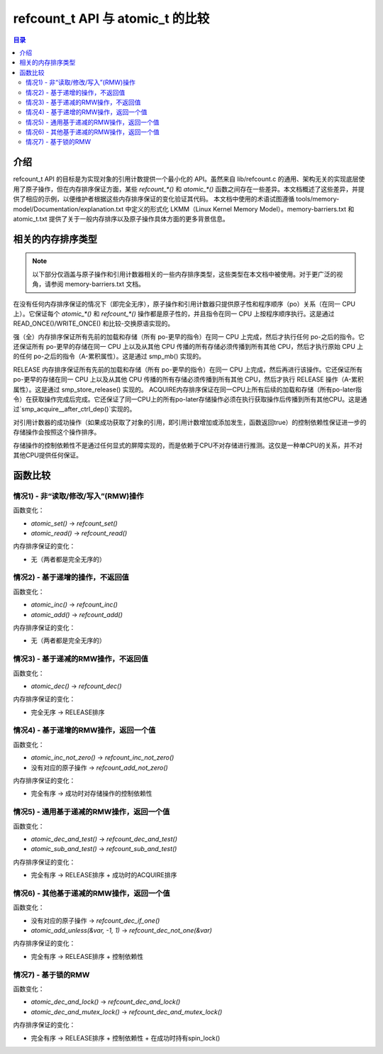 ======================
refcount_t API 与 atomic_t 的比较
======================

.. contents:: 目录
   :local:

介绍
============

refcount_t API 的目标是为实现对象的引用计数提供一个最小化的 API。虽然来自 lib/refcount.c 的通用、架构无关的实现底层使用了原子操作，但在内存排序保证方面，某些 `refcount_*()` 和 `atomic_*()` 函数之间存在一些差异。本文档概述了这些差异，并提供了相应的示例，以便维护者根据这些内存排序保证的变化验证其代码。
本文档中使用的术语试图遵循 tools/memory-model/Documentation/explanation.txt 中定义的形式化 LKMM（Linux Kernel Memory Model）。memory-barriers.txt 和 atomic_t.txt 提供了关于一般内存排序以及原子操作具体方面的更多背景信息。

相关的内存排序类型
==================

.. note:: 以下部分仅涵盖与原子操作和引用计数器相关的一些内存排序类型，这些类型在本文档中被使用。对于更广泛的视角，请参阅 memory-barriers.txt 文档。

在没有任何内存排序保证的情况下（即完全无序），原子操作和引用计数器只提供原子性和程序顺序（po）关系（在同一 CPU 上）。它保证每个 `atomic_*()` 和 `refcount_*()` 操作都是原子性的，并且指令在同一 CPU 上按程序顺序执行。这是通过 READ_ONCE()/WRITE_ONCE() 和比较-交换原语实现的。

强（全）内存排序保证所有先前的加载和存储（所有 po-更早的指令）在同一 CPU 上完成，然后才执行任何 po-之后的指令。它还保证所有 po-更早的存储在同一 CPU 上以及从其他 CPU 传播的所有存储必须传播到所有其他 CPU，然后才执行原始 CPU 上的任何 po-之后的指令（A-累积属性）。这是通过 smp_mb() 实现的。

RELEASE 内存排序保证所有先前的加载和存储（所有 po-更早的指令）在同一 CPU 上完成，然后再进行该操作。它还保证所有 po-更早的存储在同一 CPU 上以及从其他 CPU 传播的所有存储必须传播到所有其他 CPU，然后才执行 RELEASE 操作（A-累积属性）。这是通过 smp_store_release() 实现的。
ACQUIRE内存排序保证在同一CPU上所有后续的加载和存储（所有po-later指令）在获取操作完成后完成。它还保证了同一CPU上的所有po-later存储操作必须在执行获取操作后传播到所有其他CPU。这是通过`smp_acquire__after_ctrl_dep()`实现的。

对引用计数器的成功操作（如果成功获取了对象的引用，即引用计数增加或添加发生，函数返回true）的控制依赖性保证进一步的存储操作会按照这个操作排序。

存储操作的控制依赖性不是通过任何显式的屏障实现的，而是依赖于CPU不对存储进行推测。这仅是一种单CPU的关系，并不对其他CPU提供任何保证。

函数比较
========

情况1) - 非“读取/修改/写入”(RMW)操作
--------------------------------------------

函数变化：

* `atomic_set()` → `refcount_set()`
* `atomic_read()` → `refcount_read()`

内存排序保证的变化：

* 无（两者都是完全无序的）

情况2) - 基于递增的操作，不返回值
------------------------------------------

函数变化：

* `atomic_inc()` → `refcount_inc()`
* `atomic_add()` → `refcount_add()`

内存排序保证的变化：

* 无（两者都是完全无序的）

情况3) - 基于递减的RMW操作，不返回值
---------------------------------------------

函数变化：

* `atomic_dec()` → `refcount_dec()`

内存排序保证的变化：

* 完全无序 → RELEASE排序

情况4) - 基于递增的RMW操作，返回一个值
--------------------------------------------

函数变化：

* `atomic_inc_not_zero()` → `refcount_inc_not_zero()`
* 没有对应的原子操作 → `refcount_add_not_zero()`

内存排序保证的变化：

* 完全有序 → 成功时对存储操作的控制依赖性

.. 注意:: 我们这里真的假设必要的排序是由于获得了指向该对象的指针而提供的！

情况5) - 通用基于递减的RMW操作，返回一个值
--------------------------------------------------

函数变化：

* `atomic_dec_and_test()` → `refcount_dec_and_test()`
* `atomic_sub_and_test()` → `refcount_sub_and_test()`

内存排序保证的变化：

* 完全有序 → RELEASE排序 + 成功时的ACQUIRE排序

情况6) - 其他基于递减的RMW操作，返回一个值
----------------------------------------------

函数变化：

* 没有对应的原子操作 → `refcount_dec_if_one()`
* `atomic_add_unless(&var, -1, 1)` → `refcount_dec_not_one(&var)`

内存排序保证的变化：

* 完全有序 → RELEASE排序 + 控制依赖性

.. 注意:: `atomic_add_unless()`只在成功时提供完全排序

情况7) - 基于锁的RMW
------------------------

函数变化：

* `atomic_dec_and_lock()` → `refcount_dec_and_lock()`
* `atomic_dec_and_mutex_lock()` → `refcount_dec_and_mutex_lock()`

内存排序保证的变化：

* 完全有序 → RELEASE排序 + 控制依赖性 + 在成功时持有spin_lock()
